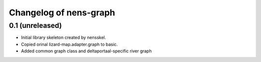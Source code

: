 Changelog of nens-graph
===================================================


0.1 (unreleased)
----------------

- Initial library skeleton created by nensskel.

- Copied orinal lizard-map.adapter.graph to basic.

- Added common graph class and deltaportaal-specific river graph
